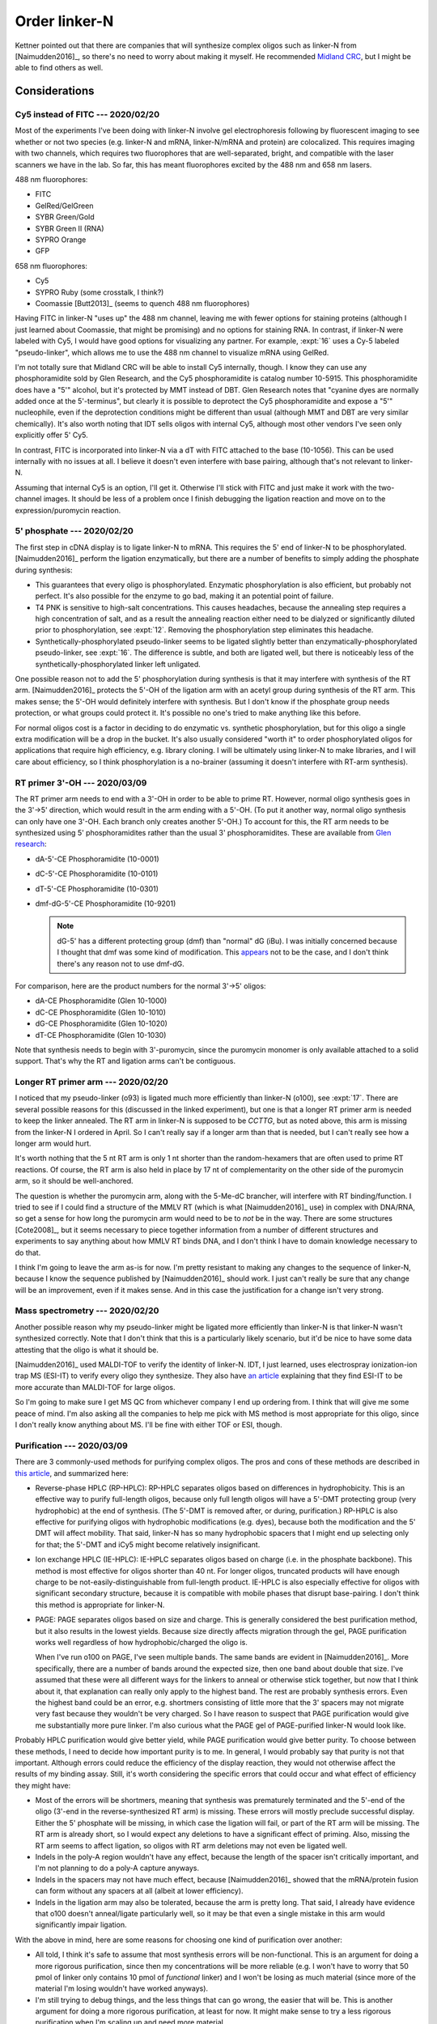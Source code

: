 **************
Order linker-N
**************

Kettner pointed out that there are companies that will synthesize complex 
oligos such as linker-N from [Naimudden2016]_, so there's no need to worry 
about making it myself.  He recommended `Midland CRC <oligos.com>`_, but I 
might be able to find others as well.

Considerations
==============

Cy5 instead of FITC --- 2020/02/20
----------------------------------
Most of the experiments I've been doing with linker-N involve gel 
electrophoresis following by fluorescent imaging to see whether or not two 
species (e.g. linker-N and mRNA, linker-N/mRNA and protein) are colocalized.  
This requires imaging with two channels, which requires two fluorophores that 
are well-separated, bright, and compatible with the laser scanners we have in 
the lab.  So far, this has meant fluorophores excited by the 488 nm and 658 nm 
lasers.

488 nm fluorophores:

- FITC
- GelRed/GelGreen
- SYBR Green/Gold
- SYBR Green II (RNA)
- SYPRO Orange
- GFP

658 nm fluorophores:

- Cy5
- SYPRO Ruby (some crosstalk, I think?)
- Coomassie [Butt2013]_ (seems to quench 488 nm fluorophores)

Having FITC in linker-N "uses up" the 488 nm channel, leaving me with fewer 
options for staining proteins (although I just learned about Coomassie, that 
might be promising) and no options for staining RNA.  In contrast, if 
linker-N were labeled with Cy5, I would have good options for visualizing any 
partner.  For example, :expt:`16` uses a Cy-5 labeled "pseudo-linker", which 
allows me to use the 488 nm channel to visualize mRNA using GelRed.

I'm not totally sure that Midland CRC will be able to install Cy5 internally, 
though.  I know they can use any phosphoramidite sold by Glen Research, and 
the Cy5 phosphoramidite is catalog number 10-5915.  This phosphoramidite does 
have a "5'" alcohol, but it's protected by MMT instead of DBT.  Glen Research
notes that "cyanine dyes are normally added once at the 5'-terminus", but 
clearly it is possible to deprotect the Cy5 phosphoramidite and expose a "5'" 
nucleophile, even if the deprotection conditions might be different than 
usual (although MMT and DBT are very similar chemically).  It's also worth 
noting that IDT sells oligos with internal Cy5, although most other vendors 
I've seen only explicitly offer 5' Cy5.

In contrast, FITC is incorporated into linker-N via a dT with FITC attached 
to the base (10-1056).  This can be used internally with no issues at all.  I 
believe it doesn't even interfere with base pairing, although that's not 
relevant to linker-N.

Assuming that internal Cy5 is an option, I'll get it.  Otherwise I'll stick 
with FITC and just make it work with the two-channel images.  It should be 
less of a problem once I finish debugging the ligation reaction and move on 
to the expression/puromycin reaction.

.. update:: 2020/03/09

   It seems that all vendors can install internal Cy5 modifications, so 
   that's what I'm going to order.

5' phosphate --- 2020/02/20
---------------------------
The first step in cDNA display is to ligate linker-N to mRNA.  This requires 
the 5' end of linker-N to be phosphorylated.  [Naimudden2016]_ perform the 
ligation enzymatically, but there are a number of benefits to simply adding the 
phosphate during synthesis:

- This guarantees that every oligo is phosphorylated.  Enzymatic 
  phosphorylation is also efficient, but probably not perfect.  It's also 
  possible for the enzyme to go bad, making it an potential point of failure.

- T4 PNK is sensitive to high-salt concentrations.  This causes headaches, 
  because the annealing step requires a high concentration of salt, and as a 
  result the annealing reaction either need to be dialyzed or significantly 
  diluted prior to phosphorylation, see :expt:`12`.  Removing the 
  phosphorylation step eliminates this headache.

- Synthetically-phosphorylated pseudo-linker seems to be ligated slightly 
  better than enzymatically-phosphorylated pseudo-linker, see :expt:`16`.  The 
  difference is subtle, and both are ligated well, but there is noticeably less 
  of the synthetically-phosphorylated linker left unligated.

One possible reason not to add the 5' phosphorylation during synthesis is that 
it may interfere with synthesis of the RT arm.  [Naimudden2016]_ protects the 
5'-OH of the ligation arm with an acetyl group during synthesis of the RT arm.  
This makes sense; the 5'-OH would definitely interfere with synthesis.  But I 
don't know if the phosphate group needs protection, or what groups could 
protect it.  It's possible no one's tried to make anything like this before.  

For normal oligos cost is a factor in deciding to do enzymatic vs. synthetic 
phosphorylation, but for this oligo a single extra modification will be a 
drop in the bucket.  It's also usually considered "worth it" to order 
phosphorylated oligos for applications that require high efficiency, e.g.  
library cloning.  I will be ultimately using linker-N to make libraries, and I 
will care about efficiency, so I think phosphorylation is a no-brainer 
(assuming it doesn't interfere with RT-arm synthesis).

RT primer 3'-OH --- 2020/03/09
------------------------------
The RT primer arm needs to end with a 3'-OH in order to be able to prime RT.  
However, normal oligo synthesis goes in the 3'→5' direction, which would result 
in the arm ending with a 5'-OH.  (To put it another way, normal oligo synthesis 
can only have one 3'-OH.  Each branch only creates another 5'-OH.)  To account 
for this, the RT arm needs to be synthesized using 5' phosphoramidites rather 
than the usual 3' phosphoramidites.  These are available from `Glen research 
<https://www.glenresearch.com/applications/specialized-dna-and-rna-synthesis/5-3-synthesis-phosphoramidites-and-supports.html>`__:

- dA-5'-CE Phosphoramidite (10-0001)
- dC-5'-CE Phosphoramidite (10-0101)
- dT-5'-CE Phosphoramidite (10-0301)
- dmf-dG-5'-CE Phosphoramidite (10-9201)

  .. note::
   
     dG-5' has a different protecting group (dmf) than "normal" dG (iBu).  I 
     was initially concerned because I thought that dmf was some kind of 
     modification.  This `appears 
     <https://www.glenresearch.com/reports/gr9-12>`__ not to be the case, and I 
     don't think there's any reason not to use dmf-dG.

For comparison, here are the product numbers for the normal 3'→5' oligos:

- dA-CE Phosphoramidite (Glen 10-1000)
- dC-CE Phosphoramidite (Glen 10-1010)
- dG-CE Phosphoramidite (Glen 10-1020)
- dT-CE Phosphoramidite (Glen 10-1030)

Note that synthesis needs to begin with 3'-puromycin, since the puromycin 
monomer is only available attached to a solid support.  That's why the RT and 
ligation arms can't be contiguous.

Longer RT primer arm --- 2020/02/20
-----------------------------------
I noticed that my pseudo-linker (o93) is ligated much more efficiently than 
linker-N (o100), see :expt:`17`.  There are several possible reasons for this 
(discussed in the linked experiment), but one is that a longer RT primer arm is 
needed to keep the linker annealed.  The RT arm in linker-N is supposed to be 
`CCTTG`, but as noted above, this arm is missing from the linker-N I ordered in 
April.  So I can't really say if a longer arm than that is needed, but I can't 
really see how a longer arm would hurt.

It's worth nothing that the 5 nt RT arm is only 1 nt shorter than the 
random-hexamers that are often used to prime RT reactions.  Of course, the RT 
arm is also held in place by 17 nt of complementarity on the other side of 
the puromycin arm, so it should be well-anchored.

The question is whether the puromycin arm, along with the 5-Me-dC brancher, 
will interfere with RT binding/function.  I tried to see if I could find a 
structure of the MMLV RT (which is what [Naimudden2016]_ use) in complex with 
DNA/RNA, so get a sense for how long the puromycin arm would need to be to 
*not* be in the way.  There are some structures [Cote2008]_, but it seems 
necessary to piece together information from a number of different structures 
and experiments to say anything about how MMLV RT binds DNA, and I don't 
think I have to domain knowledge necessary to do that.

I think I'm going to leave the arm as-is for now.  I'm pretty resistant to 
making any changes to the sequence of linker-N, because I know the sequence 
published by [Naimudden2016]_ should work.  I just can't really be sure that 
any change will be an improvement, even if it makes sense.  And in this case 
the justification for a change isn't very strong.

Mass spectrometry --- 2020/02/20
--------------------------------
Another possible reason why my pseudo-linker might be ligated more efficiently 
than linker-N is that linker-N wasn't synthesized correctly.  Note that I don't 
think that this is a particularly likely scenario, but it'd be nice to have 
some data attesting that the oligo is what it should be.  

[Naimudden2016]_ used MALDI-TOF to verify the identity of linker-N.  IDT, I 
just learned, uses electrospray ionization-ion trap MS (ESI-IT) to verify 
every oligo they synthesize.  They also have `an article 
<https://www.idtdna.com/pages/education/decoded/article/esi-mass-spectrometry-why-we-use-it-for-oligonucleotide-quality-control>`__ 
explaining that they find ESI-IT to be more accurate than MALDI-TOF for large 
oligos.

So I'm going to make sure I get MS QC from whichever company I end up 
ordering from.  I think that will give me some peace of mind.  I'm also 
asking all the companies to help me pick with MS method is most appropriate for 
this oligo, since I don't really know anything about MS.  I'll be fine with 
either TOF or ESI, though.

Purification --- 2020/03/09
---------------------------
There are 3 commonly-used methods for purifying complex oligos.  The pros and 
cons of these methods are described in `this article 
<https://www.sigmaaldrich.com/technical-documents/articles/biology/best-purification.html>`__, 
and summarized here:

- Reverse-phase HPLC (RP-HPLC): RP-HPLC separates oligos based on differences 
  in hydrophobicity.  This is an effective way to purify full-length oligos, 
  because only full length oligos will have a 5'-DMT protecting group (very 
  hydrophobic) at the end of synthesis.  (The 5'-DMT is removed after, or 
  during, purification.)  RP-HPLC is also effective for purifying oligos with 
  hydrophobic modifications (e.g.  dyes), because both the modification and the 
  5' DMT will affect mobility.  That said, linker-N has so many hydrophobic 
  spacers that I might end up selecting only for that; the 5'-DMT and iCy5 
  might become relatively insignificant.
  
- Ion exchange HPLC (IE-HPLC): IE-HPLC separates oligos based on charge (i.e.  
  in the phosphate backbone).  This method is most effective for oligos shorter 
  than 40 nt.  For longer oligos, truncated products will have enough charge to 
  be not-easily-distinguishable from full-length product.  IE-HPLC is also 
  especially effective for oligos with significant secondary structure, because 
  it is compatible with mobile phases that disrupt base-pairing.  I don't think 
  this method is appropriate for linker-N.

- PAGE: PAGE separates oligos based on size and charge.  This is generally 
  considered the best purification method, but it also results in the lowest 
  yields.  Because size directly affects migration through the gel, PAGE 
  purification works well regardless of how hydrophobic/charged the oligo is.  

  When I've run o100 on PAGE, I've seen multiple bands.  The same bands are 
  evident in [Naimudden2016]_.  More specifically, there are a number of bands 
  around the expected size, then one band about double that size.  I've assumed 
  that these were all different ways for the linkers to anneal or otherwise 
  stick together, but now that I think about it, that explanation can really 
  only apply to the highest band.  The rest are probably synthesis errors.  
  Even the highest band could be an error, e.g. shortmers consisting of little 
  more that the 3' spacers may not migrate very fast because they wouldn't be 
  very charged.  So I have reason to suspect that PAGE purification would give 
  me substantially more pure linker.  I'm also curious what the PAGE gel of 
  PAGE-purified linker-N would look like.

Probably HPLC purification would give better yield, while PAGE purification 
would give better purity.  To choose between these methods, I need to decide 
how important purity is to me.  In general, I would probably say that purity is 
not that important.  Although errors could reduce the efficiency of the display 
reaction, they would not otherwise affect the results of my binding assay.  
Still, it's worth considering the specific errors that could occur and what 
effect of efficiency they might have:

- Most of the errors will be shortmers, meaning that synthesis was prematurely 
  terminated and the 5'-end of the oligo (3'-end in the reverse-synthesized RT 
  arm) is missing.  These errors will mostly preclude successful display.  
  Either the 5' phosphate will be missing, in which case the ligation will 
  fail, or part of the RT arm will be missing.  The RT arm is already short, so 
  I would expect any deletions to have a significant effect of priming.  Also, 
  missing the RT arm seems to affect ligation, so oligos with RT arm deletions 
  may not even be ligated well.

- Indels in the poly-A region wouldn't have any effect, because the length of 
  the spacer isn't critically important, and I'm not planning to do a poly-A 
  capture anyways.

- Indels in the spacers may not have much effect, because [Naimudden2016]_ 
  showed that the mRNA/protein fusion can form without any spacers at all 
  (albeit at lower efficiency).  
  
- Indels in the ligation arm may also be tolerated, because the arm is pretty 
  long.  That said, I already have evidence that o100 doesn't anneal/ligate 
  particularly well, so it may be that even a single mistake in this arm would 
  significantly impair ligation.

With the above in mind, here are some reasons for choosing one kind of 
purification over another:

- All told, I think it's safe to assume that most synthesis errors will be 
  non-functional.  This is an argument for doing a more rigorous purification, 
  since then my concentrations will be more reliable (e.g. I won't have to 
  worry that 50 pmol of linker only contains 10 pmol of *functional* linker) 
  and I won't be losing as much material (since more of the material I'm losing 
  wouldn't have worked anyways).

- I'm still trying to debug things, and the less things that can go wrong, the 
  easier that will be.  This is another argument for doing a more rigorous 
  purification, at least for now.  It might make sense to try a less rigorous 
  purification when I'm scaling up and need more material.

- [Naimudden2016]_ used RP-HPLC purification, so I know that should work.

- Maybe there's an argument for doing two purification (e.g. HPLC+PAGE), but 
  given that [Naimudden2016]_ only did one, I don't think I'll need to go this 
  far.

- It's a little hard to say whether PAGE of RP-HPLC would give the better 
  purification.  On one hand, IDT `recommends 
  <https://www.idtdna.com/pages/support/faqs/when-should-i-choose-page-vs-hplc-purification->`__ 
  RP-HPLC for modified oligos (because modifications often increase 
  hydrophobicity).  On the other hand, RP-HPLC may be less effective for an 
  oligo with this many hydrophobic modifications.  My PAGE gels suggest that 
  HPLC purification doesn't yield particularly pure oligo.

I think it would be best to get PAGE purification for now.  I should revisit 
this if I decide to scale up and need more linker.

Orders
======

2019/04/03
----------
See attached quote from Midland CRC:

:download:`quotes/20190416_midland_63451.pdf`

.. update:: 2019/12/20

   I didn't order the complete linker-N.  I ordered just the branch with the 
   puromycin; they didn't synthesize the branch with the RT primer.  

   Well, now that I have to order more oligo anyways, I might as well find out 
   if things work better with Cy5 and 5' phosphorylation.

2020/02/20
----------
Since I have to reorder linker-N anyways, now is a good opportunity to consider 
if I want to make any changes to the oligo described by [Naimudden2016]_.  See 
the Considerations_ section for more discussion.

Quotes:

.. datatable:: quotes/quotes.xlsx

- The yields are estimates, so should be taken with a grain of salt.  In truth, 
  I think I'd probably get about the same yield from any of these companies, 
  since it seems like they're all starting with about 250 nmol.  The 
  purification strategies are a little different (e.g. BEX proposes to do the 
  least purification, so they may give the best yield), but I'm not really sure 
  whether yield or purity is more important to me.

  .. update:: 2020/03/09

      I now think that PAGE purification is what I want.

- I might not even use all of the oligo, so it's more important to pick the 
  lowest price than the best value.  Especially considering that the value 
  depends on the yield, which may not be estimated accurately.


